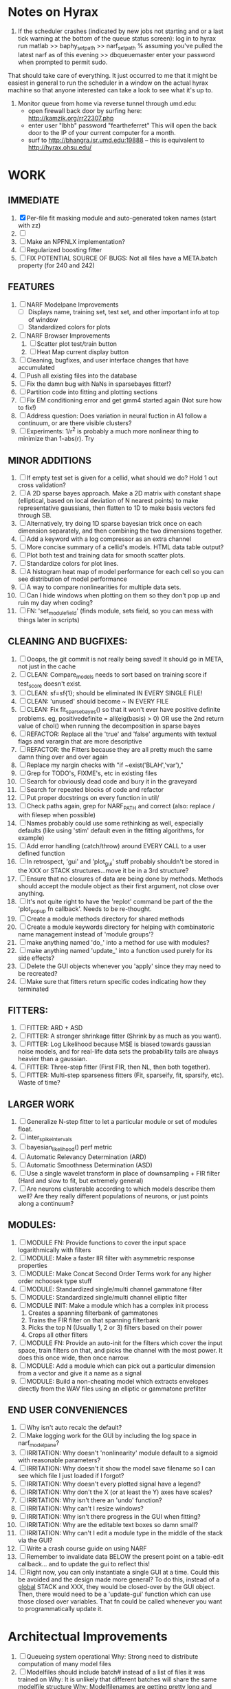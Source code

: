* Notes on Hyrax

1. If the scheduler crashes (indicated by new jobs not starting and or a last tick warning at the bottom of the queue status screen):
  log in to hyrax
  run matlab
  >> baphy_set_path
  >> narf_set_path    % assuming you've pulled the latest narf as of this evening
  >> dbqueuemaster
  enter your password when prompted to permit sudo. 
That should take care of everything.   It just occurred to me that it might be easiest in general to run the scheduler in a window on the actual hyrax machine so that anyone interested can take a look to see what it's up to.

2. Monitor queue from home via reverse tunnel through umd.edu:
  - open firewall back door by surfing here:  http://kamzik.org/rr22307.php
  - enter user "lbhb" password "feartheferret"  This will open the back door to the IP of your current computer for a month.
  - surf to http://bhangra.isr.umd.edu:19888   -- this is equivalent to http://hyrax.ohsu.edu/

* WORK

** IMMEDIATE
  1. [X] Per-file fit masking module and auto-generated token names (start with zz)
  2. [ ] 
  3. [ ] Make an NPFNLX implementation?
  4. [ ] Regularized boosting fitter
  5. [ ] FIX POTENTIAL SOURCE OF BUGS: Not all files have a META.batch property (for 240 and 242)

** FEATURES
  1. [ ] NARF Modelpane Improvements
         - [ ] Displays name, training set, test set, and other important info at top of window
	 - [ ] Standardized colors for plots
  2. [ ] NARF Browser Improvements
         1) [ ] Scatter plot test/train button
         2) [ ] Heat Map current display button
  3. [ ] Cleaning, bugfixes, and user interface changes that have accumulated
  4. [ ] Push all existing files into the database
  5. [ ] Fix the damn bug with NaNs in sparsebayes fitter!?
  6. [ ] Partition code into fitting and plotting sections
  7. [ ] Fix EM conditioning error and get gmm4 started again (Not sure how to fix!)
  8. [ ] Address question: Does variation in neural fuction in A1 follow a continuum, or are there visible clusters?
  9. [ ] Experiments: 1/r^2 is probably a much more nonlinear thing to minimize than 1-abs(r). Try 

** MINOR ADDITIONS
  1. [ ] If empty test set is given for a cellid, what should we do? Hold 1 out cross validation? 
  2. [ ] A 2D sparse bayes approach. Make a 2D matrix with constant shape (elliptical, based on local deviation of N nearest points) to make representative gaussians, then flatten to 1D to make basis vectors fed through SB.
  3. [ ] Alternatively, try doing 1D sparse bayesian trick once on each dimension separately, and then combining the two dimensions together. 
  4. [ ] Add a keyword with a log compressor as an extra channel
  5. [ ] More concise summary of a cellid's models. HTML data table output?
  6. [ ] Plot both test and training data for smooth scatter plots.
  7. [ ] Standardize colors for plot lines. 
  8. [ ] A histogram heat map of model performance for each cell so you can see distribution of model performance
  9. [ ] A way to compare nonlinearities for multiple data sets.  
  10. [ ] Can I hide windows when plotting on them so they don't pop up and ruin my day when coding?
  11. [ ] FN: 'set_module_field' (finds module, sets field, so you can mess with things later in scripts)

** CLEANING AND BUGFIXES:
  1. [ ] Ooops, the git commit is not really being saved! It should go in META, not just in the cache
  2. [ ] CLEAN: Compare_models needs to sort based on training score if test_score doesn't exist.
  3. [ ] CLEAN: sf=sf{1}; should be eliminated IN EVERY SINGLE FILE!
  4. [ ] CLEAN: 'unused' should become ~ IN EVERY FILE
  5. [ ] CLEAN: Fix fit_sparsebayes() so that it won't ever have positive definite problems. eg, positivedefinite = all(eig(basis) > 0) OR use the 2nd return value of chol() when running the decomposition in sparse bayes
  6. [ ] REFACTOR: Replace all the 'true' and 'false' arguments with textual flags and varargin that are more descriptive
  7. [ ] REFACTOR: the Fitters because they are all pretty much the same damn thing over and over again
  8. [ ] Replace my nargin checks with "if ~exist('BLAH','var'),"
  9. [ ] Grep for TODO's, FIXME's, etc in existing files
  10. [ ] Search for obviously dead code and bury it in the graveyard
  11. [ ] Search for repeated blocks of code and refactor
  12. [ ] Put proper docstrings on every function in util/
  13. [ ] Check paths again, grep for NARF_PATH and correct (also: replace / with filesep when possible)
  14. [ ] Names probably could use some rethinking as well, especially defaults (like using 'stim' default even in the fitting algorithms, for example)
  15. [ ] Add error handling (catch/throw) around EVERY CALL to a user defined function
  16. [ ] In retrospect, 'gui' and 'plot_gui' stuff probably shouldn't be stored in the XXX or STACK structures...move it be in a 3rd structure?
  17. [ ] Ensure that no closures of data are being done by methods. Methods should accept the module object as their first argument, not close over anything.
  18. [ ] It's not quite right to have the 'replot' command be part of the the 'plot_popup fn callback'. Needs to be re-thought.
  19. [ ] Create a module methods directory for shared methods
  20. [ ] Create a module keywords directory for helping with combinatoric name management instead of 'module groups'? 
  21. [ ] make anything named 'do_' into a method for use with modules?
  22. [ ] make anything named 'update_' into a function used purely for its side effects?
  23. [ ] Delete the GUI objects whenever you 'apply' since they may need to be recreated?
  24. [ ] Make sure that fitters return specific codes indicating how they terminated

** FITTERS:
  1. [ ] FITTER: ARD + ASD
  2. [ ] FITTER: A stronger shrinkage fitter (Shrink by as much as you want).
  3. [ ] FITTER: Log Likelihood because MSE is biased towards gaussian noise models, and for real-life data sets the probability tails are always heavier than a gaussian. 
  4. [ ] FITTER: Three-step fitter (First FIR, then NL, then both together).
  5. [ ] FITTER: Multi-step sparseness fitters (Fit, sparseify, fit, sparsify, etc). Waste of time?

** LARGER WORK
  1. [ ] Generalize N-step fitter to let a particular module or set of modules float. 
  2. [ ] inter_spike_intervals 
  3. [ ] bayesian_likelihood() perf metric
  4. [ ] Automatic Relevancy Determination (ARD)
  5. [ ] Automatic Smoothness Determination (ASD)
  6. [ ] Use a single wavelet transform in place of downsampling + FIR filter (Hard and slow to fit, but extremely general)
  7. [ ] Are neurons clusterable according to which models describe them well?
	 Are they really different populations of neurons, or just points along a continuum?

** MODULES:
  1. [ ] MODULE FN: Provide functions to cover the input space logarithmically with filters
  2. [ ] MODULE: Make a faster IIR filter with asymmetric response properties 
  3. [ ] MODULE: Make Concat Second Order Terms work for any higher order nchoosek type stuff
  4. [ ] MODULE: Standardized single/multi channel gammatone filter
  5. [ ] MODULE: Standardized single/multi channel elliptic filter 
  6. [ ] MODULE INIT: Make a module which has a complex init process
	 1) Creates a spanning filterbank of gammatones
	 2) Trains the FIR filter on that spanning filterbank
	 3) Picks the top N (Usually 1, 2 or 3) filters based on their power
	 4) Crops all other filters
  7. [ ] MODULE FN: Provide an auto-init for the filters which cover the input space, train filters on that, and picks the channel with the most power. It does this once wide, then once narrow.
  8. [ ] MODULE: Add a module which can pick out a particular dimension from a vector and give it a name as a signal
  9. [ ] MODULE: Build a non-cheating model which extracts envelopes directly from the WAV files using an elliptic or gammatone prefilter

** END USER CONVENIENCES
  1. [ ] Why isn't auto recalc the default?
  2. [ ] Make logging work for the GUI by including the log space in narf_modelpane?
  3. [ ] IRRITATION: Why doesn't 'nonlinearity' module default to a sigmoid with reasonable parameters?
  4. [ ] IRRITATION: Why doesn't it show the model save filename so I can see which file I just loaded if I forgot?
  5. [ ] IRRITATION: Why doesn't every plotted signal have a legend?
  6. [ ] IRRITATION: Why don't the X (or at least the Y) axes have scales?
  7. [ ] IRRITATION: Why isn't there an 'undo' function?
  8. [ ] IRRITATION: Why can't I resize windows?
  9. [ ] IRRITATION: Why isn't there progress in the GUI when fitting?
  10. [ ] IRRITATION: Why are the editable text boxes so damn small?
  11. [ ] IRRITATION: Why can't I edit a module type in the middle of the stack via the GUI?
  12. [ ] Write a crash course guide on using NARF
  13. [ ] Remember to invalidate data BELOW the present point on a table-edit callback... and to update the gui to reflect this!
  14. [ ] Right now, you can only instantiate a single GUI at a time. Could this be avoided and the design made more general?	  
	  To do this, instead of a _global_ STACK and XXX, they would be closed-over by the GUI object.
	  Then, there would need to be a 'update-gui' function which can use those closed over variables.
	  That fn could be called whenever you want to programmatically update it. 	  	  	 

* Architectual Improvements 
  1. [ ]  Queueing system operational
	  Why: Strong need to distribute computation of many model files
  2. [ ] Modelfiles should include batch# instead of a list of files it was trained on
	 Why: It is unlikely that different batches will share the same modelfile structure
	 Why: Modelfilenames are getting pretty long and cumbersome
	 Why: It puts the batch# information somewhere in the modelfile, which doesn't happen currently.
  3. [ ] Models need associated 'summarize' methods in META
	 Why: Need to extract comparable info despite STACK positional differences in model structure.
	 Why: Need a general interface to plot model summaries for wildly different models
	 Difficulty: Auto-generated models will need some intelligence as to how to generate summarize methods for themselves
  4. [ ] Replace 'model groups' abstraction with a list of arbitrary nested model-perturbing functions and associated keywords
	 Why: In the future, more information should be stored in the META structure:
         META.fitter = ...;  % Fitting tools are not specific to a single module, but are actually more global
	 META.scorer = ...;  % Performance metrics are likewise not really modules
	 Why: It would allow mutation of multiple parts of the stack, simultaneously. 
	 Why: Fitters need to have their own arbitrary string to describe their actions, and this is OUTSIDE of the normal module keyword system
  5. [ ] Bayesian Performance Metrics
	 Why: Noise model entropy is a metric of performance. (If best-fit noise distribution has low entropy, we know _more_ about the system) 
	 Why: Likelihood is probably a better metric than MSE since large outliers may not affect it as much?
  6. [ ] DB Bug Catcher which verifies that every model file in /auto/data/code is in the DB, and correct
	 Why: Somebody could easily put the DB and filesystem out of sync.
	 Why: image files could get deleted
	 Why: DB table could get corrupted
	 Why: Also, we need to periodically re-run the analysis/batch_240.m type scripts to make sure they are all generated and current
 
*  UNESSENTIAL TODO ITEMS
  - [ ] Make gui plot functions response have two dropdowns to pick out colorbar thresholds for easier visualization?
  - [ ] Make it so baphy can be run _twice_, so that raw_stim_fs can be two different values (load envelope and wav data simultaneously)
  - [ ] MODULE: Add a filter that processess phase information from a stimulus, not just the magnitude
  - [ ] Write a function which swaps out the STACK into the BACKGROUND so you can 'hold' a model as a reference and play around with other settings, and see the results graphically by switching back and forth.
  - [ ] Try adding informative color to histograms and scatter plots
  - [ ] Try improving contrast of various intensity plots
  - [ ] Put a Button on the performance metric that launches an external figure if more plot space is needed.
  - [ ] Add a GUI button to load_stim_from_baphy to play the stimulus as a sound
  - [ ] FITTER: Crop N% out fitter:
	  1) quickfits FIR
	  2) then quickfits NL
	  3) measures distance from NL line, marks the N worst points
	  4) Looks them up by original indexes (before the sort and row averaging)
	  5) Inverts nonlinearity numerically to find input
	  6) Deconvolves FIR to find the spike that was bad
	  7) Deletes that bad spike from the data
	  8) Starts again with a shrinkage fitter that fits both together
  - [ ] Expressing NL smoothness regularizer as a matrix
	  A Tikhonov matrix for regression: 
	  diagonals are variance of each coef.
	  2nd diagonals would add some correlation from one FIR coef to the next (smoothness?).
  - [ ] Sparsity check:
	 For each model,
            for 1:num coefs
             Prune the least important coef
              plot performance
            Make a plot of the #coefs vs performance
  - [ ] A check of NL homoskedasticity (How much is the variance changing along the abscissa)	     
  - [ ] FITTER: SWARM. Hybrid fit routine which takes the top N% of models, scales all FIR powers to be the same, then shrinks them.
  - [ ] Get a histogram of the error of the NL. (Is it Gaussian or something else?)
  - Have a display of the Pareto front (Dominating models with better r^2 or whatever)
